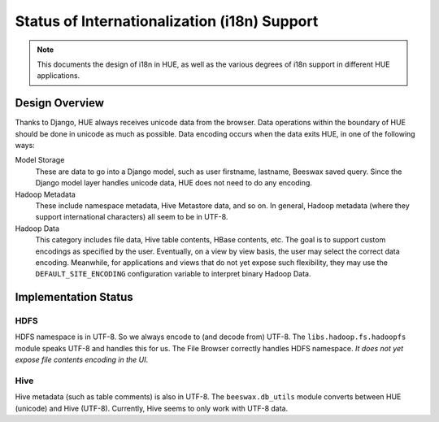 .. -*- coding: utf-8 -*-

=============================================
Status of Internationalization (i18n) Support
=============================================

.. Note::
    This documents the design of i18n in HUE, as well as the various degrees of
    i18n support in different HUE applications.


---------------
Design Overview
---------------

Thanks to Django, HUE always receives unicode data from the browser. Data
operations within the boundary of HUE should be done in unicode as much as
possible. Data encoding occurs when the data exits HUE, in one of the following
ways:

Model Storage
    These are data to go into a Django model, such as user firstname, lastname,
    Beeswax saved query. Since the Django model layer handles unicode data, HUE
    does not need to do any encoding.

Hadoop Metadata
    These include namespace metadata, Hive Metastore data, and so on. In
    general, Hadoop metadata (where they support international characters) all
    seem to be in UTF-8.

Hadoop Data
    This category includes file data, Hive table contents, HBase contents, etc.
    The goal is to support custom encodings as specified by the user.
    Eventually, on a view by view basis, the user may select the correct data
    encoding. Meanwhile, for applications and views that do not yet expose such
    flexibility, they may use the ``DEFAULT_SITE_ENCODING`` configuration
    variable to interpret binary Hadoop Data.


---------------------
Implementation Status
---------------------

HDFS
====
HDFS namespace is in UTF-8. So we always encode to (and decode from) UTF-8.
The ``libs.hadoop.fs.hadoopfs`` module speaks UTF-8 and handles this for us.
The File Browser correctly handles HDFS namespace. *It does not yet expose file
contents encoding in the UI*.

Hive
====
Hive metadata (such as table comments) is also in UTF-8. The
``beeswax.db_utils`` module converts between HUE (unicode) and Hive (UTF-8).
Currently, Hive seems to only work with UTF-8 data.
